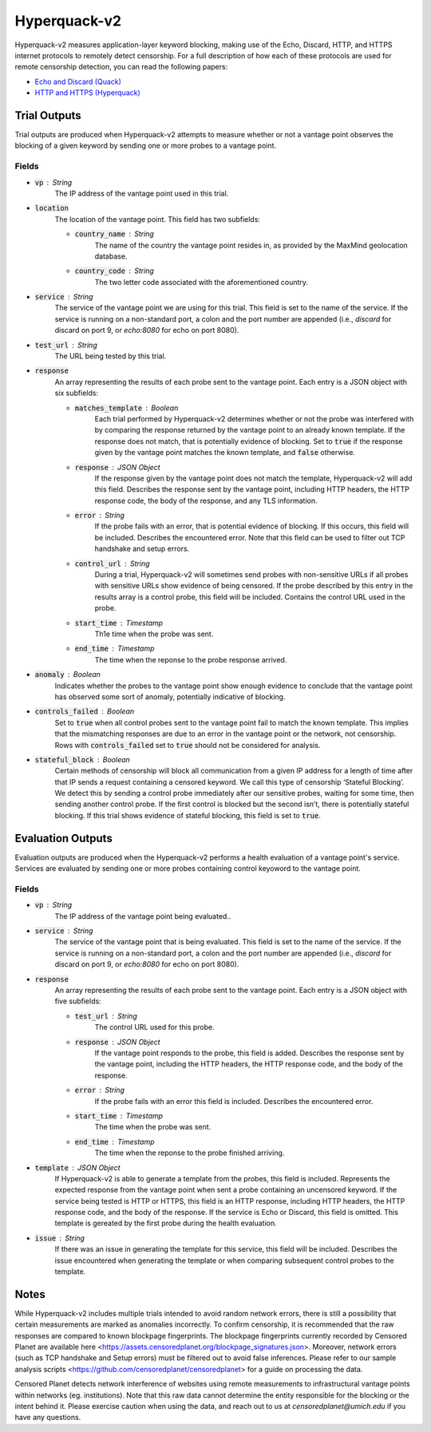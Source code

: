 #############
Hyperquack-v2
#############
Hyperquack-v2 measures application-layer keyword blocking,
making use of the Echo, Discard, HTTP, and HTTPS internet protocols to remotely
detect censorship. For a full description of how each of these protocols are
used for remote censorship detection, you can read the following papers:

* `Echo and Discard (Quack) <https://censoredplanet.org/assets/VanderSloot2018.pdf>`_
* `HTTP and HTTPS (Hyperquack) <https://censoredplanet.org/assets/filtermap.pdf>`_

*************
Trial Outputs
*************

Trial outputs are produced when Hyperquack-v2 attempts to measure whether or not
a vantage point observes the blocking of a given keyword by sending one or more
probes to a vantage point.

Fields
======

* :code:`vp` : String
    The IP address of the vantage point used in this trial.
* :code:`location`
    The location of the vantage point. This field has two
    subfields:
    
    * :code:`country_name` : String
        The name of the country the vantage point resides in, as provided by
        the MaxMind geolocation database.
    * :code:`country_code` : String
        The two letter code associated with the aforementioned country.

* :code:`service` : String
    The service of the vantage point we are using for this trial.
    This field is set to the name of the service. 
    If the service is running on a non-standard port,
    a colon and the port number are appended
    (i.e., *discard* for discard on port 9, or *echo:8080* for echo on port 8080).
* :code:`test_url` : String
    The URL being tested by this trial.
* :code:`response`
    An array representing the results of each probe sent to the vantage point.
    Each entry is a JSON object with six subfields:

    * :code:`matches_template` : Boolean
        Each trial performed by Hyperquack-v2 determines whether or not the
        probe was interfered with by comparing the response returned by the
        vantage point to an already known template. If the response does not
        match, that is potentially evidence of blocking. Set to :code:`true`
        if the response given by the vantage point matches the known template,
        and :code:`false` otherwise.
    * :code:`response` : JSON Object
        If the response given by the vantage point does not match the template,
        Hyperquack-v2 will add this field. Describes the response sent by the
        vantage point, including HTTP headers, the HTTP response code, the
        body of the response, and any TLS information. 
    * :code:`error` : String
        If the probe fails with an error, that is potential evidence of
        blocking. If this occurs, this field will be included. Describes the
        encountered error. Note that this field can be used to filter out TCP handshake and setup errors. 
    * :code:`control_url` : String
        During a trial, Hyperquack-v2 will sometimes send probes with
        non-sensitive URLs if all probes with sensitive URLs show
        evidence of being censored. If the probe described by this entry in the
        results array is a control probe, this field will be included. Contains
        the control URL used in the probe.
    * :code:`start_time` : Timestamp
        Th1e time when the probe was sent.
    * :code:`end_time` : Timestamp
        The time when the reponse to the probe response arrived.

* :code:`anomaly` : Boolean
    Indicates whether the probes to the vantage point show enough evidence to
    conclude that the vantage point has observed some sort of anomaly, potentially
    indicative of blocking.
* :code:`controls_failed` : Boolean
    Set to :code:`true` when all control probes sent to the vantage point fail to
    match the known template. This implies that the mismatching responses are
    due to an error in the vantage point or the network, not censorship. Rows with 
    :code:`controls_failed` set to :code:`true` should not be considered for analysis.
* :code:`stateful_block` : Boolean
    Certain methods of censorship will block all communication from a given IP
    address for a length of time after that IP sends a request containing a
    censored keyword. We call this type of censorship ‘Stateful Blocking’. We
    detect this by sending a control probe immediately after our sensitive
    probes, waiting for some time, then sending another control probe. If the
    first control is blocked but the second isn’t, there is potentially
    stateful blocking. If this trial shows evidence of stateful blocking,
    this field is set to :code:`true`.

******************
Evaluation Outputs
******************

Evaluation outputs are produced when the Hyperquack-v2 performs a health
evaluation of a vantage point's service. Services are evaluated by sending one
or more probes containing control keyoword to the vantage point.

Fields
======

* :code:`vp` : String
    The IP address of the vantage point being evaluated..
* :code:`service` : String
    The service of the vantage point that is being evaluated. This field is set
    to the name of the service. If the service is running on a non-standard
    port, a colon and the port number are appended
    (i.e., *discard* for discard on port 9, or *echo:8080* for echo on port 8080).
* :code:`response`
    An array representing the results of each probe sent to the vantage point.
    Each entry is a JSON object with five subfields:

    * :code:`test_url` : String
        The control URL used for this probe.
    * :code:`response` : JSON Object
        If the vantage point responds to the probe, this field is added.
        Describes the response sent by the vantage point, including the HTTP
        headers, the HTTP response code, and the body of the response.
    * :code:`error` : String
        If the probe fails with an error this field is included. Describes the
        encountered error.
    * :code:`start_time` : Timestamp
        The time when the probe was sent.
    * :code:`end_time` : Timestamp
        The time when the reponse to the probe finished arriving.

* :code:`template` : JSON Object
    If Hyperquack-v2 is able to generate a template from the probes, this field
    is included.
    Represents the expected response from the vantage point when sent a probe
    containing an uncensored keyword. If the service being tested is HTTP or 
    HTTPS, this field is an HTTP response, including HTTP headers, the HTTP
    response code, and the body of the response. If the service is Echo or
    Discard, this field is omitted. This template is gereated by the first
    probe during the health evaluation.
* :code:`issue` : String
    If there was an issue in generating the template for this service, this
    field will be included. Describes the issue encountered when generating the
    template or when comparing subsequent control probes to the template.

*************
Notes
*************
While Hyperquack-v2 includes multiple trials intended to avoid random network errors, there is still a 
possibility that certain measurements are marked as anomalies incorrectly. To confirm censorship, it is
recommended that the raw responses are compared to known blockpage fingerprints. The blockpage fingerprints
currently recorded by Censored Planet are available here <https://assets.censoredplanet.org/blockpage_signatures.json>.
Moreover, network errors (such as TCP handshake and Setup errors) must be filtered out to avoid false inferences. 
Please refer to our sample analysis scripts <https://github.com/censoredplanet/censoredplanet> for a guide on processing 
the data. 

Censored Planet detects network interference of websites using remote measurements to infrastructural vantage points 
within networks (eg. institutions). Note that this raw data cannot determine the entity responsible for the blocking 
or the intent behind it. Please exercise caution when using the data, and reach out to us at `censoredplanet@umich.edu` 
if you have any questions.
